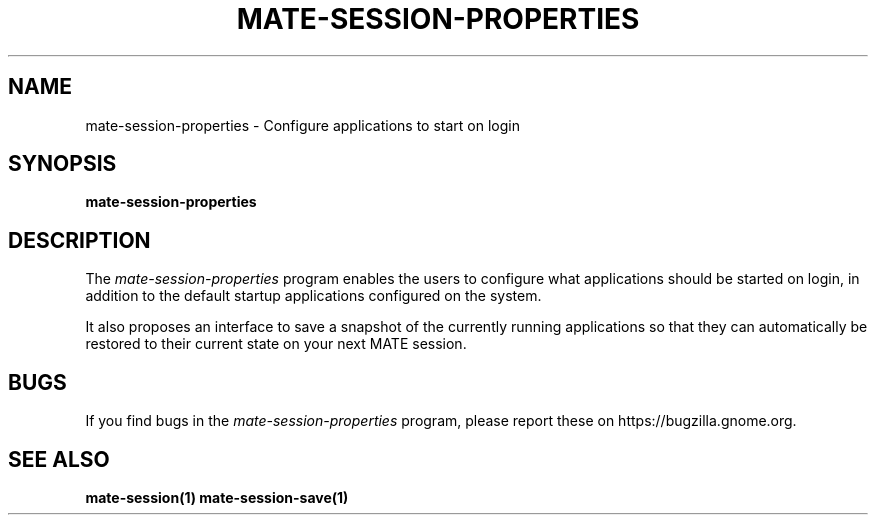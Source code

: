 .\"
.\" mate-session-properties manual page.
.\" (C) 2009-2010 Vincent Untz (vuntz@gnome.org)
.\"
.TH MATE-SESSION-PROPERTIES 1 "MATE"
.SH NAME
mate-session-properties \- Configure applications to start on login
.SH SYNOPSIS
.B mate-session-properties
.SH DESCRIPTION
.PP
The \fImate-session-properties\fP program enables the users to
configure what applications should be started on login, in addition to
the default startup applications configured on the system.
.PP
It also proposes an interface to save a snapshot of the currently
running applications so that they can automatically be restored to
their current state on your next MATE session.
.SH BUGS
If you find bugs in the \fImate-session-properties\fP program, please report
these on https://bugzilla.gnome.org.
.SH SEE ALSO
.BR mate-session(1)
.BR mate-session-save(1)
